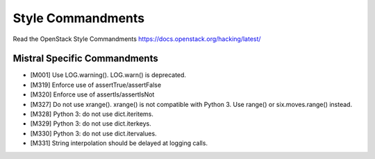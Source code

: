 Style Commandments
==================

Read the OpenStack Style Commandments https://docs.openstack.org/hacking/latest/

Mistral Specific Commandments
-----------------------------

- [M001] Use LOG.warning(). LOG.warn() is deprecated.
- [M319] Enforce use of assertTrue/assertFalse
- [M320] Enforce use of assertIs/assertIsNot
- [M327] Do not use xrange(). xrange() is not compatible with Python 3. Use
  range() or six.moves.range() instead.
- [M328] Python 3: do not use dict.iteritems.
- [M329] Python 3: do not use dict.iterkeys.
- [M330] Python 3: do not use dict.itervalues.
- [M331] String interpolation should be delayed at logging calls.

